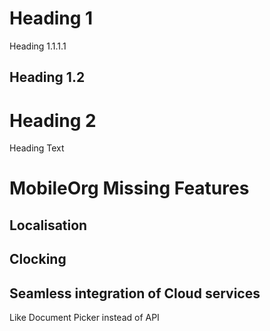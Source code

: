 * Heading 1

**** Heading 1.1.1.1

** Heading 1.2

* Heading 2
   Heading Text

* MobileOrg Missing Features

** Localisation

** Clocking

** Seamless integration of Cloud services
   Like Document Picker instead of API 
